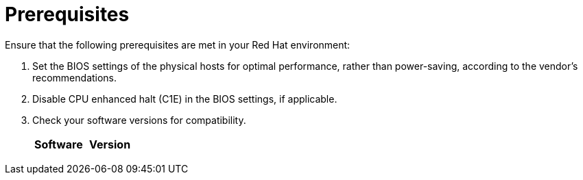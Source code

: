 // Module included in the following assemblies:
// IMS_1.1/master.adoc
// IMS_1.2/master.adoc
// IMS_1.3/master.adoc
[id="Target_environment_prerequisites_{context}"]
= Prerequisites

Ensure that the following prerequisites are met in your Red Hat environment:

. Set the BIOS settings of the physical hosts for optimal performance, rather than power-saving, according to the vendor's recommendations.
. Disable CPU enhanced halt (C1E) in the BIOS settings, if applicable.

ifdef::osp_1-1_vddk,osp_1-2_vddk,osp_1-3_vddk[]
. Check the firewall and security group rules to ensure that the ports required for migration are open.
endif::[]

. Check your software versions for compatibility.
+
[cols="1,1", options="header"]
|===
|Software |Version
ifdef::rhv_1-1_vddk,osp_1-1_vddk[]
|VMware |5.5 or later
endif::[]
ifdef::rhv_1-2_vddk,osp_1-2_vddk,rhv_1-3_vddk,osp_1-3_vddk[]
|VMware |6.0 or later
endif::[]
ifdef::rhv_1-1_vddk[]
|Red Hat Virtualization |4.2
endif::[]
ifdef::rhv_1-2_vddk[]
|Red Hat Virtualization |4.3.4 (or later)
endif::[]
ifdef::rhv_1-3_vddk[]
|Red Hat Virtualization |4.3.5 (or later)
endif::[]
ifdef::rhv_1-1_vddk,osp_1-1_vddk[]
|Red Hat CloudForms .<a|4.7.0, with the CFME 5.10.3 virtual appliance

*The CFME 5.10.4 virtual appliance does not support migration.*
endif::[]
ifdef::rhv_1-2_vddk,osp_1-2_vddk[]
|Red Hat CloudForms .<a|4.7.6 (or later), with the CFME 5.10.5 (or later) virtual appliance
endif::[]
ifdef::rhv_1-3_vddk,osp_1-3_vddk[]
|Red Hat CloudForms .<a|5.0, with the CFME 5.11.0 (or later) virtual appliance
endif::[]
ifdef::rhv_1-1_vddk,rhv_1-2_vddk,rhv_1-3_vddk[]
endif::[]
ifdef::osp_1-1_vddk,osp_1-2_vddk,osp_1-3_vddk[]
|Red Hat OpenStack Platform |13 (or later)
endif::[]
ifdef::osp_1-1_vddk[]
|RHOSP V2V Image for Red Hat OpenStack Director |14.0.2
endif::[]
ifdef::osp_1-2_vddk[]
|RHOSP V2V Image for Red Hat OpenStack Director |14.0.4
endif::[]
ifdef::osp_1-3_vddk[]
|Red Hat OpenStack Platform |TBD
|RHOSP V2V Image for Red Hat OpenStack Director |TBD
endif::[]
|===
